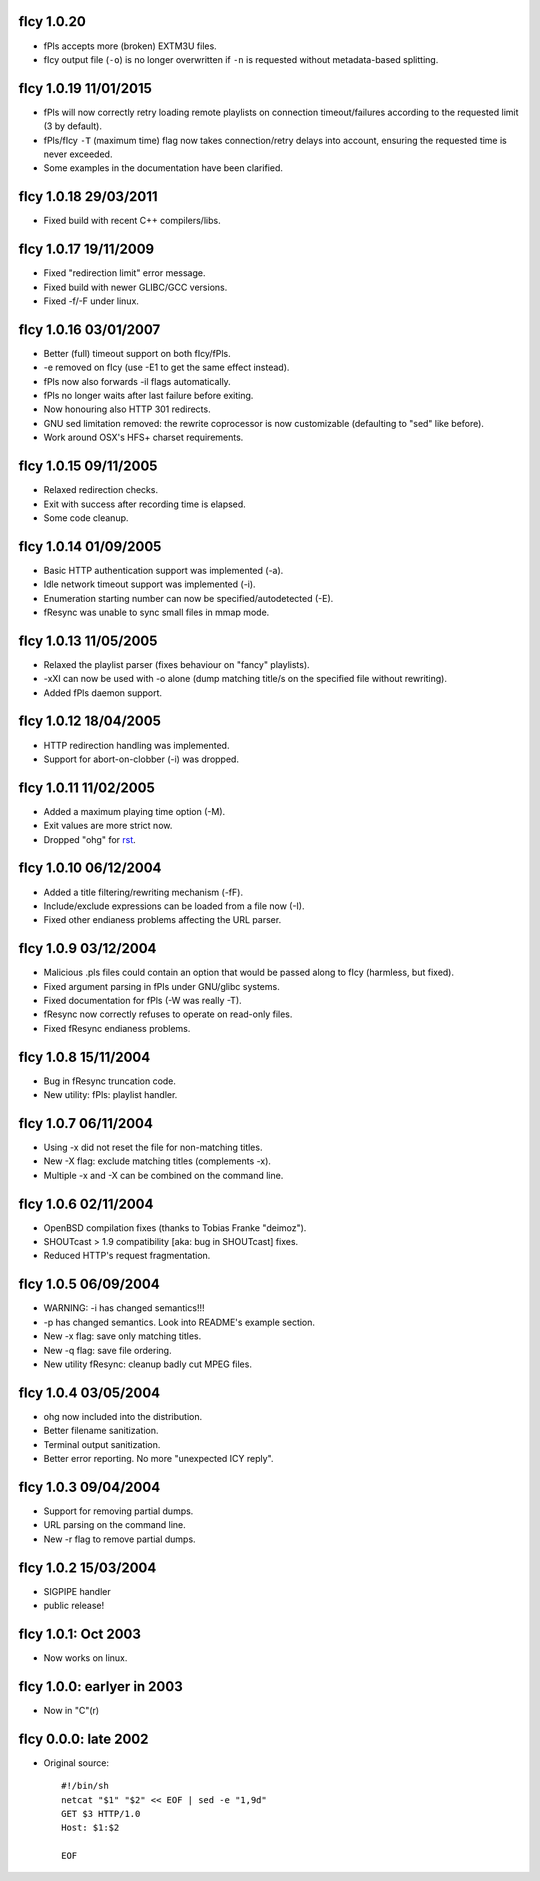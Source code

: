 fIcy 1.0.20
----------------------

* fPls accepts more (broken) EXTM3U files.
* fIcy output file (``-o``) is no longer overwritten if ``-n`` is requested
  without metadata-based splitting.


fIcy 1.0.19 11/01/2015
----------------------

* fPls will now correctly retry loading remote playlists on connection
  timeout/failures according to the requested limit (3 by default).
* fPls/fIcy ``-T`` (maximum time) flag now takes connection/retry delays
  into account, ensuring the requested time is never exceeded.
* Some examples in the documentation have been clarified.


fIcy 1.0.18 29/03/2011
----------------------

* Fixed build with recent C++ compilers/libs.


fIcy 1.0.17 19/11/2009
----------------------

* Fixed "redirection limit" error message.
* Fixed build with newer GLIBC/GCC versions.
* Fixed -f/-F under linux.


fIcy 1.0.16 03/01/2007
----------------------

* Better (full) timeout support on both fIcy/fPls.
* -e removed on fIcy (use -E1 to get the same effect instead).
* fPls now also forwards -il flags automatically.
* fPls no longer waits after last failure before exiting.
* Now honouring also HTTP 301 redirects.
* GNU sed limitation removed: the rewrite coprocessor is now customizable
  (defaulting to "sed" like before).
* Work around OSX's HFS+ charset requirements.


fIcy 1.0.15 09/11/2005
----------------------

* Relaxed redirection checks.
* Exit with success after recording time is elapsed.
* Some code cleanup.


fIcy 1.0.14 01/09/2005
----------------------

* Basic HTTP authentication support was implemented (-a).
* Idle network timeout support was implemented (-i).
* Enumeration starting number can now be specified/autodetected (-E).
* fResync was unable to sync small files in mmap mode.


fIcy 1.0.13 11/05/2005
----------------------

* Relaxed the playlist parser (fixes behaviour on "fancy" playlists).
* -xXI can now be used with -o alone (dump matching title/s on the specified
  file without rewriting).
* Added fPls daemon support.


fIcy 1.0.12 18/04/2005
----------------------

* HTTP redirection handling was implemented.
* Support for abort-on-clobber (-i) was dropped.


fIcy 1.0.11 11/02/2005
----------------------

* Added a maximum playing time option (-M).
* Exit values are more strict now.
* Dropped "ohg" for `rst <http://docutils.sourceforge.net/>`_.


fIcy 1.0.10 06/12/2004
----------------------

* Added a title filtering/rewriting mechanism (-fF).
* Include/exclude expressions can be loaded from a file now (-I).
* Fixed other endianess problems affecting the URL parser.


fIcy 1.0.9 03/12/2004
---------------------

* Malicious .pls files could contain an option that would be passed along to
  fIcy (harmless, but fixed).
* Fixed argument parsing in fPls under GNU/glibc systems.
* Fixed documentation for fPls (-W was really -T).
* fResync now correctly refuses to operate on read-only files.
* Fixed fResync endianess problems.


fIcy 1.0.8 15/11/2004
---------------------

* Bug in fResync truncation code.
* New utility: fPls: playlist handler.


fIcy 1.0.7 06/11/2004
---------------------

* Using -x did not reset the file for non-matching titles.
* New -X flag: exclude matching titles (complements -x).
* Multiple -x and -X can be combined on the command line.


fIcy 1.0.6 02/11/2004
---------------------

* OpenBSD compilation fixes (thanks to Tobias Franke "deimoz").
* SHOUTcast > 1.9 compatibility [aka: bug in SHOUTcast] fixes.
* Reduced HTTP's request fragmentation.


fIcy 1.0.5 06/09/2004
---------------------

* WARNING: -i has changed semantics!!!
* -p has changed semantics. Look into README's example section.
* New -x flag: save only matching titles.
* New -q flag: save file ordering.
* New utility fResync: cleanup badly cut MPEG files.


fIcy 1.0.4 03/05/2004
---------------------

* ohg now included into the distribution.
* Better filename sanitization.
* Terminal output sanitization.
* Better error reporting. No more "unexpected ICY reply".


fIcy 1.0.3 09/04/2004
---------------------

* Support for removing partial dumps.
* URL parsing on the command line.
* New -r flag to remove partial dumps.


fIcy 1.0.2 15/03/2004
---------------------

* SIGPIPE handler
* public release!


fIcy 1.0.1: Oct 2003
--------------------

* Now works on linux.


fIcy 1.0.0: earlyer in 2003
---------------------------

* Now in "C"(r)


fIcy 0.0.0: late 2002
---------------------

* Original source::

    #!/bin/sh
    netcat "$1" "$2" << EOF | sed -e "1,9d"
    GET $3 HTTP/1.0
    Host: $1:$2

    EOF
